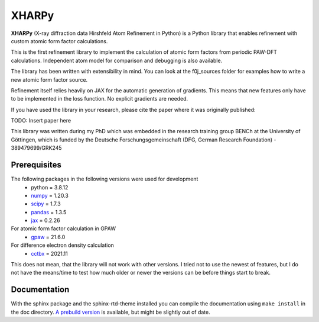 XHARPy
======

.. image:: docs/source/XHARPy_logo.svg


**XHARPy** (X-ray diffraction data Hirshfeld Atom Refinement in Python) is a Python
library that enables refinement with custom atomic form factor calculations.

This is the first refinement library to implement the calculation of atomic form
factors from periodic PAW-DFT calculations. Independent atom model for comparison
and debugging is also available.

The library has been written with extensibility in mind. You can look at the 
f0j_sources folder for examples how to write a new atomic form factor source.

Refinement itself relies heavily on JAX for the automatic generation of 
gradients. This means that new features only have to be implemented in the loss
function. No explicit gradients are needed. 

If you have used the library in your research, please cite the paper where it
was originally published:

TODO: Insert paper here

This library was written during my PhD which was embedded in the research 
training group BENCh at the University of Göttingen, which is funded by 
the Deutsche Forschungsgemeinschaft (DFG, German Research Foundation) - 389479699/GRK245

Prerequisites
-------------

The following packages in the following versions were used for development
 - python = 3.8.12
 - `numpy <https://numpy.org/>`_ = 1.20.3
 - `scipy <https://scipy.org/>`_ = 1.7.3
 - `pandas <https://pandas.pydata.org/>`_ = 1.3.5
 - `jax <https://jax.readthedocs.io/>`_ = 0.2.26

For atomic form factor calculation in GPAW
 - `gpaw <https://wiki.fysik.dtu.dk/gpaw/>`_ = 21.6.0

For difference electron density calculation
 - `cctbx <https://cci.lbl.gov/cctbx_docs/index.html>`_ = 2021.11

This does not mean, that the library will not work with other versions. I tried
not to use the newest of features, but I do not have the means/time to test how
much older or newer the versions can be before things start to break.

Documentation
-------------

With the sphinx package and the sphinx-rtd-theme installed you can compile the 
documentation using ``make install`` in the doc directory. 
`A prebuild version <docs/build/html/index.html>`_ is 
available, but might be slightly out of date.